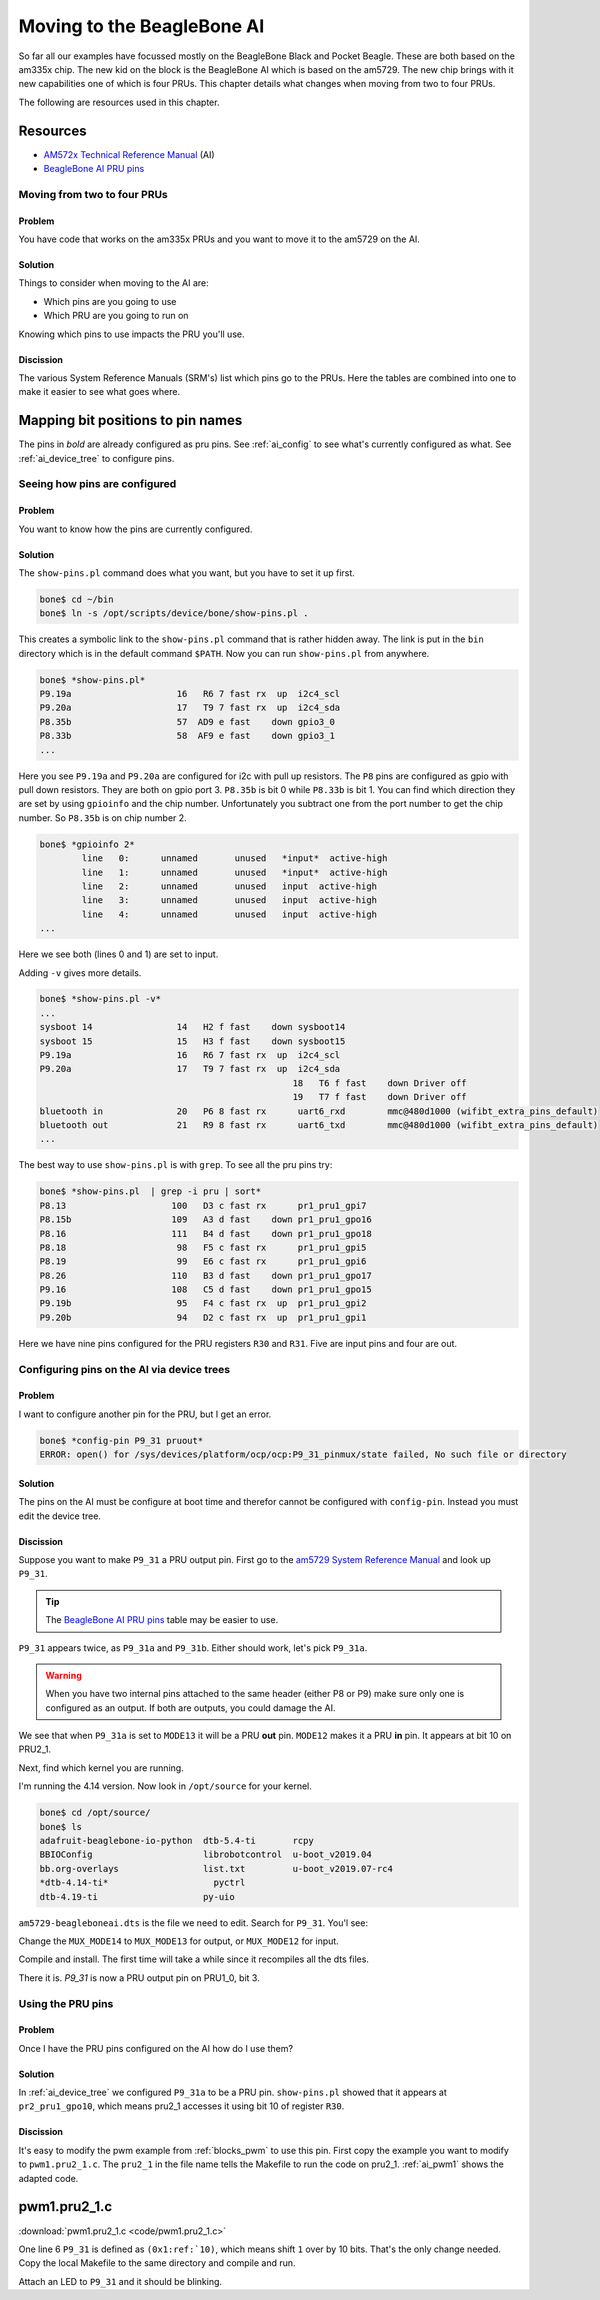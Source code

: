 .. _pru-cookbook-ai:

Moving to the BeagleBone AI
############################

So far all our examples have focussed mostly on the BeagleBone Black and Pocket Beagle.
These are both based on the am335x chip.  The new kid on the block is the BeagleBone AI
which is based on the am5729. The new chip brings with it new capabilities one of
which is four PRUs.  This chapter details what changes when moving from two to
four PRUs.

The following are resources used in this chapter.

Resources
~~~~~~~~~~~

* `AM572x Technical Reference Manual <http://www.ti.com/lit/pdf/spruhz6l>`_ (AI)
* `BeagleBone AI PRU pins <https://docs.google.com/spreadsheets/d/1dFSBVem86vAUD7MLXvqdS-N0Efi8_g_O1iTqzql8DAo/edit#gid=0>`_

Moving from two to four PRUs
=============================

Problem
--------

You have code that works on the am335x PRUs and you want to move it to the 
am5729 on the AI.

Solution
--------

Things to consider when moving to the AI are:

* Which pins are you going to use
* Which PRU are you going to run on

Knowing which pins to use impacts the PRU you'll use.

Discission
--------

The various System Reference Manuals (SRM's) list which pins go to the PRUs.
Here the tables are combined into one to make it easier to see what goes where.

.. _aimapping_bits:

Mapping bit positions to pin names
~~~~~~~~~~~~~~~~~~~~~~~~~~~~~~~~~~~

.. table::

	+---+---+---------+-----------+-----------+-------------+
	|PRU|Bit|Black pin|AI PRU1 pin|AI PRU2 pin|Pocket pin	|
	|0  |0  |P9_31    |           |P8_44      |P1.36		|
	+---+---+---------+-----------+-----------+-------------+
	|0  |1  |P9_29    |           |P8_41      |P1.33     	|
	+---+---+---------+-----------+-----------+-------------+
	|0  |2  |P9_30    |           |P8_42/P8_21|P2.32     	|
	+---+---+---------+-----------+-----------+-------------+
	|0  |3  |P9_28    |P8_12      |P8_39/P8_20|P2.30     	|
	+---+---+---------+-----------+-----------+-------------+
	|0  |4  |P9_92    |P8_11      |P8_40/P8_25|P1.31     	|
	+---+---+---------+-----------+-----------+-------------+
	|0  |5  |P9_27    |P9_15      |P8_37/P8_24|P2.34     	|
	+---+---+---------+-----------+-----------+-------------+
	|0  |6  |P9_91    |           |P8_38/P8_5 |P2.28     	|
	+---+---+---------+-----------+-----------+-------------+
	|0  |7  |P9_25    |           |P8_36/P8_6 |P1.29     	|
	+---+---+---------+-----------+-----------+-------------+
	|0  |8  |         |           |P8_34/P8_23|     		|
	+---+---+---------+-----------+-----------+-------------+
	|0  |9  |         |           |P8_35/P8_22|     		|
	+---+---+---------+-----------+-----------+-------------+
	|0  |19 |         |           |P8_33/P8_3 |     		|
	+---+---+---------+-----------+-----------+-------------+
	|0  |11 |         |           |P8_31/P8_4 |     		|
	+---+---+---------+-----------+-----------+-------------+
	|0  |12 |         |           |P8_32      |     		|
	+---+---+---------+-----------+-----------+-------------+
	|0  |13 |         |           |P8_45      |     		|
	+---+---+---------+-----------+-----------+-------------+
	|0  |14 |P8_12(out) P8_16(in)||P9_11      |P2.24     	|
	+---+---+---------+-----------+-----------+-------------+
	|0  |15 |P8_11(out) P8_15(in)||P8_17/P9_13|P2.33     	|
	+---+---+---------+-----------+-----------+-------------+
	|0  |16 |P9_41(in) P9_26(in)| |P8_27	  |				|
	+---+---+---------+-----------+-----------+-------------+
	|0  |17 |         |P9_26      |P8_28      |				|
	+---+---+---------+-----------+-----------+-------------+
	|0  |18 |         |           |P8_29      |				|
	+---+---+---------+-----------+-----------+-------------+
	|0  |19 |         |           |P8_30      |				|
	+---+---+---------+-----------+-----------+-------------+
	|0  |20 |         |           |P8_46/P8_8 |				|
	+---+---+---------+-----------+-----------+-------------+
	|   |   |         |           |           |             |
	+---+---+---------+-----------+-----------+-------------+
	|1  |0  |P8_45    |           |P8_32      |          	|
	+---+---+---------+-----------+-----------+-------------+
	|1  |1  |P8_46    |*P9_20*    |           |          	|
	+---+---+---------+-----------+-----------+-------------+
	|1  |2  |P8_43    |*P9_19*    |           |          	|
	+---+---+---------+-----------+-----------+-------------+
	|1  |3  |P8_44    |P9_41      |           |          	|
	+---+---+---------+-----------+-----------+-------------+
	|1  |4  |P8_41    |           |           |          	|
	+---+---+---------+-----------+-----------+-------------+
	|1  |5  |P8_42    |*P8_18*    |P9_25      |          	|
	+---+---+---------+-----------+-----------+-------------+
	|1  |6  |P8_39    |*P8_19*    |P8_9       |          	|
	+---+---+---------+-----------+-----------+-------------+
	|1  |7  |P8_40    |*P8_13*    |P9_31      |          	|
	+---+---+---------+-----------+-----------+-------------+
	|1  |8  |P8_27    |           |P9_18      |P2.35     	|
	+---+---+---------+-----------+-----------+-------------+
	|1  |9  |P8_29    |P8_14      |P9_17      |P2.01     	|
	+---+---+---------+-----------+-----------+-------------+
	|1  |10 |P8_28    |P9_42      |P9_31      |P1.35     	|
	+---+---+---------+-----------+-----------+-------------+
	|1  |11 |P8_30    |P9_27      |P9_29      |P1.04     	|
	+---+---+---------+-----------+-----------+-------------+
	|1  |12 |P8_21    |           |P9_30      |          	|
	+---+---+---------+-----------+-----------+-------------+
	|1  |13 |P8_20    |           |P9_26      |          	|
	+---+---+---------+-----------+-----------+-------------+
	|1  |14 |         |P9_14      |P9_42      |P1.32     	|
	+---+---+---------+-----------+-----------+-------------+
	|1  |15 |         |*P9_16*    |P8_10      |P1.30     	|
	+---+---+---------+-----------+-----------+-------------+
	|1  |16 |P9_26(in)|*P8_15*    |P8_7       |     		|
	+---+---+---------+-----------+-----------+-------------+
	|1  |17 |         |*P8_26*    |P8_27      |     		|
	+---+---+---------+-----------+-----------+-------------+
	|1  |18 |         |*P8_16*    |P8_45      |     		|
	+---+---+---------+-----------+-----------+-------------+
	|1  |19 |         |           |P8_46      |     		|
	+---+---+---------+-----------+-----------+-------------+
	|1  |19 |         |           |P8_43      |     		|
	+---+---+---------+-----------+-----------+-------------+

The pins in *bold* are already configured as pru pins.  See :ref:`ai_config` to
see what's currently configured as what.  See :ref:`ai_device_tree` to 
configure pins.

.. _ai_config:

Seeing how pins are configured
===============================

Problem
--------

You want to know how the pins are currently configured.

Solution
---------

The ``show-pins.pl`` command does what you want, but you have to set it up first.

.. code-block:: bash

	bone$ cd ~/bin
	bone$ ln -s /opt/scripts/device/bone/show-pins.pl .

This creates a symbolic link to the ``show-pins.pl`` command that is rather hidden
away.  The link is put in the ``bin`` directory which is in the default command
``$PATH``.  Now you can run ``show-pins.pl`` from anywhere.

.. code-block:: bash

	bone$ *show-pins.pl*
	P9.19a                    16   R6 7 fast rx  up  i2c4_scl
	P9.20a                    17   T9 7 fast rx  up  i2c4_sda
	P8.35b                    57  AD9 e fast    down gpio3_0
	P8.33b                    58  AF9 e fast    down gpio3_1
	...

Here you see ``P9.19a`` and ``P9.20a`` are configured for i2c with pull up resistors.
The ``P8`` pins are configured as gpio with pull down resistors. They are 
both on gpio port 3.  ``P8.35b`` is bit 0 while ``P8.33b`` is bit 1. You can find
which direction they are set by using ``gpioinfo`` and the chip number.  
Unfortunately you subtract one from the port number to get the chip number.
So ``P8.35b`` is on chip number 2.

.. code-block:: bash

	bone$ *gpioinfo 2*
		line   0:      unnamed       unused   *input*  active-high 
		line   1:      unnamed       unused   *input*  active-high 
		line   2:      unnamed       unused   input  active-high 
		line   3:      unnamed       unused   input  active-high 
		line   4:      unnamed       unused   input  active-high 
	...

Here we see both (lines 0 and 1) are set to input.

Adding ``-v`` gives more details.

.. code-block:: bash

	bone$ *show-pins.pl -v*
	...
	sysboot 14                14   H2 f fast    down sysboot14
	sysboot 15                15   H3 f fast    down sysboot15
	P9.19a                    16   R6 7 fast rx  up  i2c4_scl
	P9.20a                    17   T9 7 fast rx  up  i2c4_sda
							18   T6 f fast    down Driver off
							19   T7 f fast    down Driver off
	bluetooth in              20   P6 8 fast rx      uart6_rxd        mmc@480d1000 (wifibt_extra_pins_default)
	bluetooth out             21   R9 8 fast rx      uart6_txd        mmc@480d1000 (wifibt_extra_pins_default)
	...

The best way to use ``show-pins.pl`` is with ``grep``.  To see all the pru pins try:

.. code-block:: bash

	bone$ *show-pins.pl  | grep -i pru | sort*
	P8.13                    100   D3 c fast rx      pr1_pru1_gpi7
	P8.15b                   109   A3 d fast    down pr1_pru1_gpo16
	P8.16                    111   B4 d fast    down pr1_pru1_gpo18
	P8.18                     98   F5 c fast rx      pr1_pru1_gpi5
	P8.19                     99   E6 c fast rx      pr1_pru1_gpi6
	P8.26                    110   B3 d fast    down pr1_pru1_gpo17
	P9.16                    108   C5 d fast    down pr1_pru1_gpo15
	P9.19b                    95   F4 c fast rx  up  pr1_pru1_gpi2
	P9.20b                    94   D2 c fast rx  up  pr1_pru1_gpi1

Here we have nine pins configured for the PRU registers ``R30`` and ``R31``.
Five are input pins and four are out.

.. _ai_device_tree:

Configuring pins on the AI via device trees
============================================

Problem
--------

I want to configure another pin for the PRU, but I get an error.

.. code-block:: bash
		
	bone$ *config-pin P9_31 pruout*
	ERROR: open() for /sys/devices/platform/ocp/ocp:P9_31_pinmux/state failed, No such file or directory

Solution
---------

The pins on the AI must be configure at boot time and therefor cannot be
configured with ``config-pin``.  Instead you must edit the device tree.

Discission
-----------

Suppose you want to make ``P9_31`` a PRU output pin. First go to the
`am5729 System Reference Manual <https://github.com/beagleboard/beaglebone-ai/wiki/System-Reference-Manual#p8.10-p8.13>`_
and look up ``P9_31``.  

.. tip::

	The `BeagleBone AI PRU pins <https://docs.google.com/spreadsheets/d/1dFSBVem86vAUD7MLXvqdS-N0Efi8_g_O1iTqzql8DAo/edit#gid=0>`_
	table may be easier to use.

``P9_31`` appears twice, as ``P9_31a`` and ``P9_31b``. Either should work, let's pick ``P9_31a``.

.. warning::
	When you have two internal pins attached to the same header (either P8 or P9)
	make sure only one is configured as an output.  If both are outputs, you could
	damage the AI.

We see that when ``P9_31a`` is set to ``MODE13`` it will be a PRU **out** pin.  
``MODE12`` makes it a PRU **in** pin.  It appears at bit 10 on PRU2_1.

Next, find which kernel you are running.

.. code-block:: bash
	bone$ uname -a
	Linux ai 4.14.108-ti-r131 #1buster SMP PREEMPT Tue Mar 24 19:18:36 UTC 2020 armv7l GNU/Linux

I'm running the 4.14 version. Now look in ``/opt/source`` for your kernel.

.. code-block:: bash

	bone$ cd /opt/source/
	bone$ ls
	adafruit-beaglebone-io-python  dtb-5.4-ti       rcpy
	BBIOConfig                     librobotcontrol  u-boot_v2019.04
	bb.org-overlays                list.txt         u-boot_v2019.07-rc4
	*dtb-4.14-ti*                    pyctrl
	dtb-4.19-ti                    py-uio

``am5729-beagleboneai.dts`` is the file we need to edit.  Search for ``P9_31``. You'l see:

.. code-block:: bash
	:linenos:

	DRA7XX_CORE_IOPAD(0x36DC, MUX_MODE14) // B13: P9.30: mcasp1_axr10.off //
	DRA7XX_CORE_IOPAD(0x36D4, *MUX_MODE13*) // B12: *P9.31a*: mcasp1_axr8.off //
	DRA7XX_CORE_IOPAD(0x36A4, MUX_MODE14) // C14: P9.31b: mcasp1_aclkx.off //

Change the ``MUX_MODE14`` to ``MUX_MODE13`` for output, or ``MUX_MODE12`` for input.

Compile and install.  The first time will take a while since it recompiles all the dts files.

.. code-block:: bash
	:linenos:

	bone$ make
	...
	DTC     src/arm/am335x-sl50.dtb
	DTC     src/arm/am5729-beagleboneai.dtb
	DTC     src/arm/am335x-nano.dtb
	...
	bone$ sudo make install
	...
	'src/arm/am5729-beagleboneai.dtb' -> '/boot/dtbs/4.14.108-ti-r131/am5729-beagleboneai.dtb'
	...
	bone$ reboot
	...
	bone$ *show-pins.pl -v | sort | grep -i pru*
	P8.13                    100   D3 c fast rx      pr1_pru1_gpi7
	P8.15b                   109   A3 d fast    down pr1_pru1_gpo16
	P8.16                    111   B4 d fast    down pr1_pru1_gpo18
	P8.18                     98   F5 c fast rx      pr1_pru1_gpi5
	P8.19                     99   E6 c fast rx      pr1_pru1_gpi6
	P8.26                    110   B3 d fast    down pr1_pru1_gpo17
	P9.16                    108   C5 d fast    down pr1_pru1_gpo15
	P9.19b                    95   F4 c fast rx  up  pr1_pru1_gpi2
	P9.20b                    94   D2 c fast rx  up  pr1_pru1_gpi1
	P9.31a                   181  B12 d fast    down pr2_pru1_gpo10


There it is.  `P9_31` is now a PRU output pin on PRU1_0, bit 3.

.. _ai_using_pru_pins:

Using the PRU pins
====================

Problem
--------

Once I have the PRU pins configured on the AI how do I use them?

Solution
--------

In :ref:`ai_device_tree` we configured ``P9_31a`` to be a PRU pin.  ``show-pins.pl`` showed
that it appears at ``pr2_pru1_gpo10``, which means pru2_1 accesses it using
bit 10 of register ``R30``.

Discission
--------

It's easy to modify the pwm example from :ref:`blocks_pwm` to use this pin.
First copy the example you want to modify to ``pwm1.pru2_1.c``.  The ``pru2_1`` in
the file name tells the Makefile to run the code on pru2_1.  :ref:`ai_pwm1` shows
the adapted code.

.. _ai_pwm1:

pwm1.pru2_1.c
~~~~~~~~~~~~~~

:download:`pwm1.pru2_1.c <code/pwm1.pru2_1.c>`


One line 6 ``P9_31`` is defined as ``(0x1:ref:`10)``, which means shift ``1`` over by 10 bits.
That's the only change needed.  Copy the local Makefile to the same directory and
compile and run.

.. code-block:: bash
	:linenos:

	bone$ make TARGET=pwm1.pru2_1

Attach an LED to ``P9_31`` and it should be blinking.
